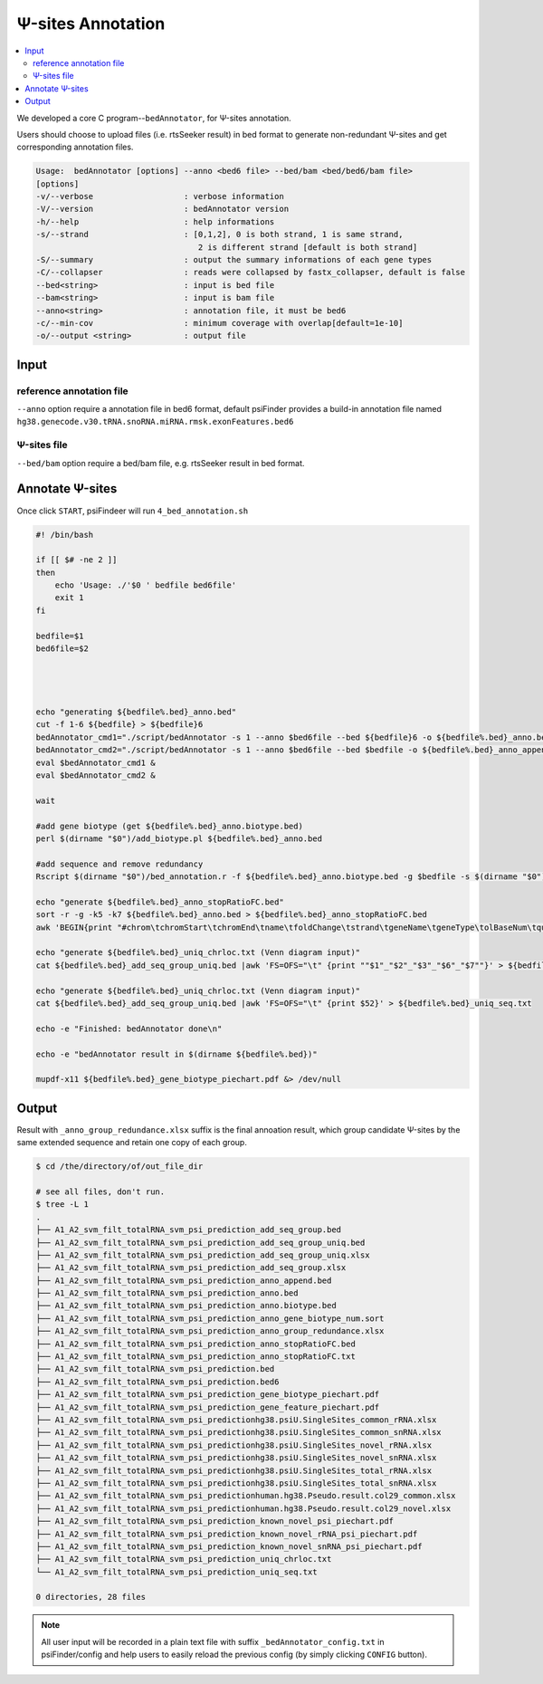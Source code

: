 Ψ-sites Annotation
=====================

.. contents::
    :local:


We developed a core C program--``bedAnnotator``, for Ψ-sites annotation.

.. image:: /images/Annotation.png

Users should choose to upload files (i.e. rtsSeeker result) in bed format to generate non-redundant Ψ-sites and get corresponding annotation files.


.. code:: bash

    Usage:  bedAnnotator [options] --anno <bed6 file> --bed/bam <bed/bed6/bam file>
    [options]
    -v/--verbose                   : verbose information
    -V/--version                   : bedAnnotator version
    -h/--help                      : help informations
    -s/--strand                    : [0,1,2], 0 is both strand, 1 is same strand,
                                      2 is different strand [default is both strand]
    -S/--summary                   : output the summary informations of each gene types
    -C/--collapser                 : reads were collapsed by fastx_collapser, default is false
    --bed<string>                  : input is bed file
    --bam<string>                  : input is bam file
    --anno<string>                 : annotation file, it must be bed6
    -c/--min-cov                   : minimum coverage with overlap[default=1e-10]
    -o/--output <string>           : output file

Input
---------------------------------------------

reference annotation file
******************************
``--anno`` option require a annotation file in bed6 format, default psiFinder provides a build-in annotation file named ``hg38.genecode.v30.tRNA.snoRNA.miRNA.rmsk.exonFeatures.bed6``

Ψ-sites file
****************
``--bed/bam`` option require a bed/bam file, e.g. rtsSeeker result in bed format.

Annotate Ψ-sites
---------------------------------------------

Once click ``START``, psiFindeer will run ``4_bed_annotation.sh``

.. code:: bash

    #! /bin/bash

    if [[ $# -ne 2 ]]
    then
        echo 'Usage: ./'$0 ' bedfile bed6file'
        exit 1
    fi

    bedfile=$1
    bed6file=$2




    echo "generating ${bedfile%.bed}_anno.bed"
    cut -f 1-6 ${bedfile} > ${bedfile}6
    bedAnnotator_cmd1="./script/bedAnnotator -s 1 --anno $bed6file --bed ${bedfile}6 -o ${bedfile%.bed}_anno.bed"
    bedAnnotator_cmd2="./script/bedAnnotator -s 1 --anno $bed6file --bed $bedfile -o ${bedfile%.bed}_anno_append.bed"
    eval $bedAnnotator_cmd1 &
    eval $bedAnnotator_cmd2 &

    wait

    #add gene biotype (get ${bedfile%.bed}_anno.biotype.bed)
    perl $(dirname "$0")/add_biotype.pl ${bedfile%.bed}_anno.bed

    #add sequence and remove redundancy
    Rscript $(dirname "$0")/bed_annotation.r -f ${bedfile%.bed}_anno.biotype.bed -g $bedfile -s $(dirname "$0")/hg38.psiU.SingleSites.bed -e $(dirname "$0")/human.hg38.Pseudo.result.col29.xlsx -i ./snakemake/genome/hg38.fa -j $(dirname "$0")/snoRNAbase_rRNA.fa -k $(dirname "$0")/snoRNAbase_snRNA.fa -o ${bedfile%.bed}

    echo "generate ${bedfile%.bed}_anno_stopRatioFC.bed"
    sort -r -g -k5 -k7 ${bedfile%.bed}_anno.bed > ${bedfile%.bed}_anno_stopRatioFC.bed
    awk 'BEGIN{print "#chrom\tchromStart\tchromEnd\tname\tfoldChange\tstrand\tgeneName\tgeneType\tolBaseNum\tqueryCov\tsampCov\tupDist\tdownDist"}1' ${bedfile%.bed}_anno_stopRatioFC.bed > ${bedfile%.bed}_anno_stopRatioFC.txt

    echo "generate ${bedfile%.bed}_uniq_chrloc.txt (Venn diagram input)"
    cat ${bedfile%.bed}_add_seq_group_uniq.bed |awk 'FS=OFS="\t" {print ""$1"_"$2"_"$3"_"$6"_"$7""}' > ${bedfile%.bed}_uniq_chrloc.txt

    echo "generate ${bedfile%.bed}_uniq_chrloc.txt (Venn diagram input)"
    cat ${bedfile%.bed}_add_seq_group_uniq.bed |awk 'FS=OFS="\t" {print $52}' > ${bedfile%.bed}_uniq_seq.txt

    echo -e "Finished: bedAnnotator done\n"

    echo -e "bedAnnotator result in $(dirname ${bedfile%.bed})"

    mupdf-x11 ${bedfile%.bed}_gene_biotype_piechart.pdf &> /dev/null

Output
--------
Result with ``_anno_group_redundance.xlsx`` suffix is the final annoation result, which group candidate Ψ-sites by the same extended sequence and retain one copy of each group.

.. code:: bash

    $ cd /the/directory/of/out_file_dir

    # see all files, don't run.
    $ tree -L 1
    .
    ├── A1_A2_svm_filt_totalRNA_svm_psi_prediction_add_seq_group.bed
    ├── A1_A2_svm_filt_totalRNA_svm_psi_prediction_add_seq_group_uniq.bed
    ├── A1_A2_svm_filt_totalRNA_svm_psi_prediction_add_seq_group_uniq.xlsx
    ├── A1_A2_svm_filt_totalRNA_svm_psi_prediction_add_seq_group.xlsx
    ├── A1_A2_svm_filt_totalRNA_svm_psi_prediction_anno_append.bed
    ├── A1_A2_svm_filt_totalRNA_svm_psi_prediction_anno.bed
    ├── A1_A2_svm_filt_totalRNA_svm_psi_prediction_anno.biotype.bed
    ├── A1_A2_svm_filt_totalRNA_svm_psi_prediction_anno_gene_biotype_num.sort
    ├── A1_A2_svm_filt_totalRNA_svm_psi_prediction_anno_group_redundance.xlsx
    ├── A1_A2_svm_filt_totalRNA_svm_psi_prediction_anno_stopRatioFC.bed
    ├── A1_A2_svm_filt_totalRNA_svm_psi_prediction_anno_stopRatioFC.txt
    ├── A1_A2_svm_filt_totalRNA_svm_psi_prediction.bed
    ├── A1_A2_svm_filt_totalRNA_svm_psi_prediction.bed6
    ├── A1_A2_svm_filt_totalRNA_svm_psi_prediction_gene_biotype_piechart.pdf
    ├── A1_A2_svm_filt_totalRNA_svm_psi_prediction_gene_feature_piechart.pdf
    ├── A1_A2_svm_filt_totalRNA_svm_psi_predictionhg38.psiU.SingleSites_common_rRNA.xlsx
    ├── A1_A2_svm_filt_totalRNA_svm_psi_predictionhg38.psiU.SingleSites_common_snRNA.xlsx
    ├── A1_A2_svm_filt_totalRNA_svm_psi_predictionhg38.psiU.SingleSites_novel_rRNA.xlsx
    ├── A1_A2_svm_filt_totalRNA_svm_psi_predictionhg38.psiU.SingleSites_novel_snRNA.xlsx
    ├── A1_A2_svm_filt_totalRNA_svm_psi_predictionhg38.psiU.SingleSites_total_rRNA.xlsx
    ├── A1_A2_svm_filt_totalRNA_svm_psi_predictionhg38.psiU.SingleSites_total_snRNA.xlsx
    ├── A1_A2_svm_filt_totalRNA_svm_psi_predictionhuman.hg38.Pseudo.result.col29_common.xlsx
    ├── A1_A2_svm_filt_totalRNA_svm_psi_predictionhuman.hg38.Pseudo.result.col29_novel.xlsx
    ├── A1_A2_svm_filt_totalRNA_svm_psi_prediction_known_novel_psi_piechart.pdf
    ├── A1_A2_svm_filt_totalRNA_svm_psi_prediction_known_novel_rRNA_psi_piechart.pdf
    ├── A1_A2_svm_filt_totalRNA_svm_psi_prediction_known_novel_snRNA_psi_piechart.pdf
    ├── A1_A2_svm_filt_totalRNA_svm_psi_prediction_uniq_chrloc.txt
    └── A1_A2_svm_filt_totalRNA_svm_psi_prediction_uniq_seq.txt

    0 directories, 28 files

.. note:: All user input will be recorded in a plain text file with suffix ``_bedAnnotator_config.txt`` in psiFinder/config and help users to easily reload the previous config (by simply clicking ``CONFIG`` button).
